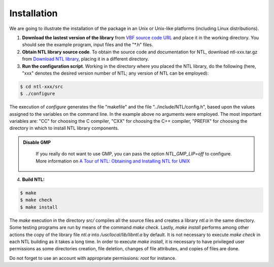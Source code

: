 ************
Installation
************

We are going to illustrate the installation of the package in an Unix or Unix-like platforms (including Linux distributions). 

1. **Download the lastest version of the library** from `VBF source code URL <https://github.com/jacubero/VBF/tree/master/src>`_ and place it in the working directory. You should see the example program, input files and the "*.h" files. 

2. **Obtain NTL library source code**. To obtain the source code and documentation for NTL, download ntl-xxx.tar.gz from `Download NTL library <http://www.shoup.net/ntl/download.html>`_, placing it in a different directory.

3. **Run the configuration script**. Working in the directory where you placed the NTL library, do the following (here, "xxx" denotes the desired version number of NTL; any version of NTL can be employed):

.. code-block:: console

   $ cd ntl-xxx/src
   $ ./configure

The execution of *configure* generates the file "makefile" and the file "../include/NTL/config.h", based upon the values assigned to the variables on the command line. In the example above no arguments were employed. The most important variables are: "CC" for choosing the C compiler,
"CXX" for choosing the C++ compiler, "PREFIX" for choosing the directory in which to install NTL library components.

.. admonition:: Disable GMP 
   :class: note
 
	If you really do not want to use GMP, you can pass the option *NTL_GMP_LIP=off* to configure. More information on `A Tour of NTL: Obtaining and Installing NTL for UNIX <http://www.shoup.net/ntl/doc/tour-unix.html>`_

4. **Build NTL:**

.. code-block:: console

   $ make
   $ make check
   $ make install

The *make* execution in the directory *src/* compiles all the source files and creates a library *ntl.a* in the same directory. Some testing programs are run by means of the command *make check*. Lastly, *make install* performs among other actions the copy of the library file *ntl.a* into */usr/local/lib/libntl.a* by default. It is not necessary to execute *make check* in each NTL building as it takes a long time. In order to execute *make install*, it is necessary to have privileged user permissions as some directories creation, file deletion, changes of file attributes, and copies of files are done.

Do not forget to use an account with appropriate permissions: *root* for instance.
